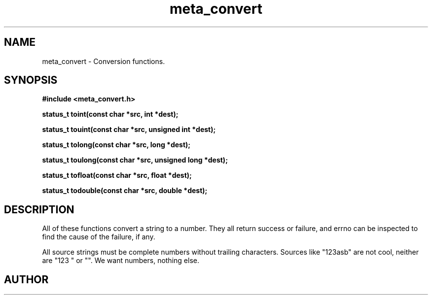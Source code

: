 .TH meta_convert 3 2016-01-30 "" "The Meta C Library"
.SH NAME
meta_convert \- Conversion functions.
.SH SYNOPSIS
.B #include <meta_convert.h>
.sp
.BI "status_t toint(const char *src, int *dest);

.BI "status_t touint(const char *src, unsigned int *dest);

.BI "status_t tolong(const char *src, long *dest);

.BI "status_t toulong(const char *src, unsigned long *dest);

.BI "status_t tofloat(const char *src, float *dest);

.BI "status_t todouble(const char *src, double *dest);

.SH DESCRIPTION
All of these functions convert a string to a number. They all return success or
failure, and errno can be inspected to find the cause of the failure, if any.
.PP
All source strings must be complete numbers without trailing characters.
Sources like "123asb" are not cool, neither are "123 " or "". We want numbers,
nothing else.
.SH AUTHOR
.An B. Augestad, bjorn.augestad@gmail.com
